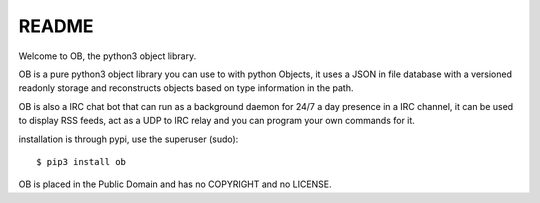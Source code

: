 README
######

Welcome to OB, the python3 object library.

OB is a pure python3 object library you can use to with python Objects, it uses
a JSON in file database with a versioned readonly storage and reconstructs
objects based on type information in the path.

OB is also a IRC chat bot that can run as a background daemon for 24/7 a day
presence in a IRC channel, it can be used to display RSS feeds, act as a UDP
to IRC relay and you can program your own commands for it.

installation is through pypi, use the superuser (sudo)::

 $ pip3 install ob

OB is placed in the Public Domain and has no COPYRIGHT and no LICENSE.
